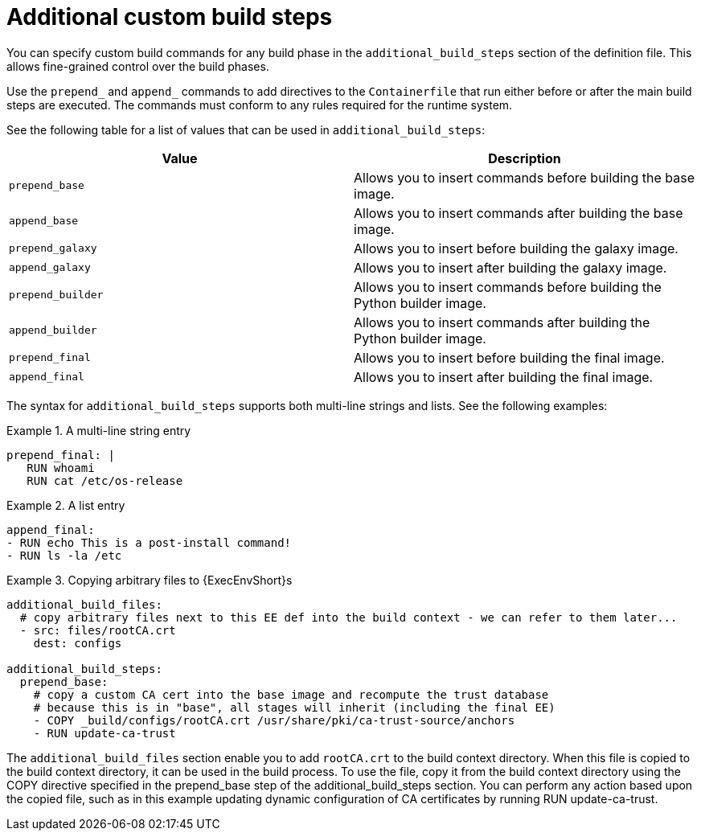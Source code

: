 :_mod-docs-content-type: CONCEPT

[id="con-additional-custom-build-steps"]

= Additional custom build steps

[role="_abstract"]
You can specify custom build commands for any build phase in the `additional_build_steps` section of the definition file. 
This allows fine-grained control over the build phases.

Use the `prepend_` and `append_` commands to add directives to the `Containerfile` that run either before or after the main build steps are executed. 
The commands must conform to any rules required for the runtime system.

See the following table for a list of values that can be used in `additional_build_steps`:

[cols="a,a"]
|===
| Value | Description

| `prepend_base` | Allows you to insert commands before building the base image.

| `append_base` | Allows you to insert commands after building the base image.

| `prepend_galaxy` | Allows you to insert before building the galaxy image.

| `append_galaxy` | Allows you to insert after building the galaxy image.

| `prepend_builder` | Allows you to insert commands before building the Python builder image.

| `append_builder` | Allows you to insert commands after building the Python builder image.

| `prepend_final` | Allows you to insert before building the final image.

| `append_final` | Allows you to insert after building the final image.

|===

The syntax for `additional_build_steps` supports both multi-line strings and lists. 
See the following examples:

.A multi-line string entry
[example]
====
----
prepend_final: |
   RUN whoami
   RUN cat /etc/os-release
----
====

.A list entry
[example]
====
----
append_final:
- RUN echo This is a post-install command!
- RUN ls -la /etc
----
====

.Copying arbitrary files to {ExecEnvShort}s
[example]
====
----
additional_build_files:
  # copy arbitrary files next to this EE def into the build context - we can refer to them later...
  - src: files/rootCA.crt
    dest: configs

additional_build_steps:
  prepend_base:
    # copy a custom CA cert into the base image and recompute the trust database
    # because this is in "base", all stages will inherit (including the final EE)
    - COPY _build/configs/rootCA.crt /usr/share/pki/ca-trust-source/anchors
    - RUN update-ca-trust
----
====
The `additional_build_files` section enable you to add `rootCA.crt` to the build context directory. 
When this file is copied to the build context directory, it can be used in the build process. 
To use the file, copy it from the build context directory using the COPY directive specified in the prepend_base step of the additional_build_steps section.
You can perform any action based upon the copied file, such as in this example updating dynamic configuration of CA certificates by running RUN update-ca-trust.

